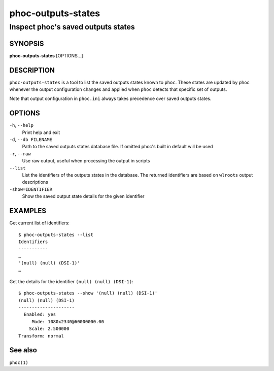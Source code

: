 .. _phoc-outputs-states(1):

===================
phoc-outputs-states
===================

-----------------------------------
Inspect phoc's saved outputs states
-----------------------------------

SYNOPSIS
--------
|   **phoc-outputs-states** [OPTIONS...]


DESCRIPTION
-----------

``phoc-outputs-states`` is a tool to list the saved outputs states
known to ``phoc``. These states are updated by phoc whenever the
output configuration changes and applied when ``phoc`` detects that
specific set of outputs.

Note that output configuration in ``phoc.ini`` always takes precedence
over saved outputs states.

OPTIONS
-------

``-h``, ``--help``
   Print help and exit
``-d``, ``--db FILENAME``
   Path to the saved outputs states database file. If omitted phoc's
   built in default will be used
``-r``, ``--raw``
   Use raw output, useful when processing the output in scripts
``--list``
   List the identifiers of the outputs states in the database. The returned
   identifiers are based on ``wlroots`` output descriptions
``-show=IDENTIFIER``
   Show the saved output state details for the given identifier

EXAMPLES
--------

Get current list of identifiers:

::

    $ phoc-outputs-states --list
    Identifiers
    -----------
    …
    '(null) (null) (DSI-1)'
    …

Get the details for the identifier ``(null) (null) (DSI-1)``:

::

    $ phoc-outputs-states --show '(null) (null) (DSI-1)'
    (null) (null) (DSI-1)
    ---------------------
      Enabled: yes
         Mode: 1080x2340@60000000.00
        Scale: 2.500000
    Transform: normal

See also
--------

``phoc(1)``
